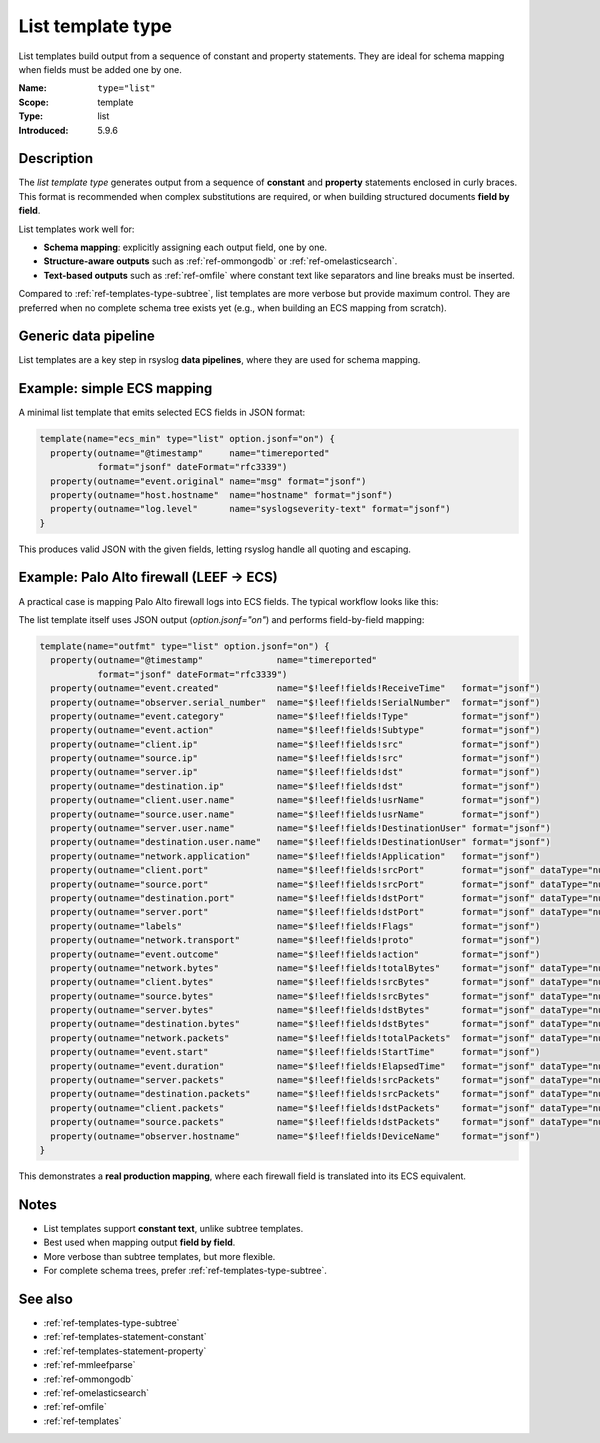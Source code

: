 .. _ref-templates-type-list:
.. _templates.parameter.type-list:

List template type
==================

.. index::
   single: template; type=list
   single: templates; list type

.. meta::
   :keywords: rsyslog, template type, list, constant statement, property statement, JSON, schema mapping, data pipeline, ECS, LEEF, Palo Alto

.. summary-start

List templates build output from a sequence of constant and property statements.
They are ideal for schema mapping when fields must be added one by one.

.. summary-end

:Name: ``type="list"``
:Scope: template
:Type: list
:Introduced: 5.9.6

Description
--------------------------------------------------------------------------------

The *list template type* generates output from a sequence of **constant** and
**property** statements enclosed in curly braces. This format is recommended
when complex substitutions are required, or when building structured documents
**field by field**.

List templates work well for:

- **Schema mapping**: explicitly assigning each output field, one by one.
- **Structure-aware outputs** such as :ref:`ref-ommongodb` or :ref:`ref-omelasticsearch`.
- **Text-based outputs** such as :ref:`ref-omfile` where constant text like
  separators and line breaks must be inserted.

Compared to :ref:`ref-templates-type-subtree`, list templates are more verbose
but provide maximum control. They are preferred when no complete schema tree
exists yet (e.g., when building an ECS mapping from scratch).

Generic data pipeline
--------------------------------------------------------------------------------

List templates are a key step in rsyslog **data pipelines**, where they are used
for schema mapping.

.. mermaid::

   flowchart TD
      A["Input<br>(imudp, imtcp, imkafka)"]
      B["Parser<br>(mmjsonparse, mmaudit)"]
      C["Template<br>list (mapping)"]
      D["Action<br>(omfile, omkafka, ...)"]
      A --> B --> C --> D

Example: simple ECS mapping
--------------------------------------------------------------------------------

A minimal list template that emits selected ECS fields in JSON format:

.. code-block:: none

   template(name="ecs_min" type="list" option.jsonf="on") {
     property(outname="@timestamp"     name="timereported"
              format="jsonf" dateFormat="rfc3339")
     property(outname="event.original" name="msg" format="jsonf")
     property(outname="host.hostname"  name="hostname" format="jsonf")
     property(outname="log.level"      name="syslogseverity-text" format="jsonf")
   }

This produces valid JSON with the given fields, letting rsyslog handle all
quoting and escaping.

Example: Palo Alto firewall (LEEF → ECS)
--------------------------------------------------------------------------------

A practical case is mapping Palo Alto firewall logs into ECS fields.
The typical workflow looks like this:

.. mermaid::

   flowchart TD
      A["Input<br>(imtcp)"]
      B["Parser<br>(mmleefparse)"]
      C["Template<br>list (LEEF→ECS mapping)"]
      D["Action<br>(omelasticsearch)"]
      A --> B --> C --> D

The list template itself uses JSON output (`option.jsonf="on"`) and performs
field-by-field mapping:

.. code-block:: none

   template(name="outfmt" type="list" option.jsonf="on") {
     property(outname="@timestamp"              name="timereported"
              format="jsonf" dateFormat="rfc3339")
     property(outname="event.created"           name="$!leef!fields!ReceiveTime"   format="jsonf")
     property(outname="observer.serial_number"  name="$!leef!fields!SerialNumber"  format="jsonf")
     property(outname="event.category"          name="$!leef!fields!Type"          format="jsonf")
     property(outname="event.action"            name="$!leef!fields!Subtype"       format="jsonf")
     property(outname="client.ip"               name="$!leef!fields!src"           format="jsonf")
     property(outname="source.ip"               name="$!leef!fields!src"           format="jsonf")
     property(outname="server.ip"               name="$!leef!fields!dst"           format="jsonf")
     property(outname="destination.ip"          name="$!leef!fields!dst"           format="jsonf")
     property(outname="client.user.name"        name="$!leef!fields!usrName"       format="jsonf")
     property(outname="source.user.name"        name="$!leef!fields!usrName"       format="jsonf")
     property(outname="server.user.name"        name="$!leef!fields!DestinationUser" format="jsonf")
     property(outname="destination.user.name"   name="$!leef!fields!DestinationUser" format="jsonf")
     property(outname="network.application"     name="$!leef!fields!Application"   format="jsonf")
     property(outname="client.port"             name="$!leef!fields!srcPort"       format="jsonf" dataType="number")
     property(outname="source.port"             name="$!leef!fields!srcPort"       format="jsonf" dataType="number")
     property(outname="destination.port"        name="$!leef!fields!dstPort"       format="jsonf" dataType="number")
     property(outname="server.port"             name="$!leef!fields!dstPort"       format="jsonf" dataType="number")
     property(outname="labels"                  name="$!leef!fields!Flags"         format="jsonf")
     property(outname="network.transport"       name="$!leef!fields!proto"         format="jsonf")
     property(outname="event.outcome"           name="$!leef!fields!action"        format="jsonf")
     property(outname="network.bytes"           name="$!leef!fields!totalBytes"    format="jsonf" dataType="number")
     property(outname="client.bytes"            name="$!leef!fields!srcBytes"      format="jsonf" dataType="number")
     property(outname="source.bytes"            name="$!leef!fields!srcBytes"      format="jsonf" dataType="number")
     property(outname="server.bytes"            name="$!leef!fields!dstBytes"      format="jsonf" dataType="number")
     property(outname="destination.bytes"       name="$!leef!fields!dstBytes"      format="jsonf" dataType="number")
     property(outname="network.packets"         name="$!leef!fields!totalPackets"  format="jsonf" dataType="number")
     property(outname="event.start"             name="$!leef!fields!StartTime"     format="jsonf")
     property(outname="event.duration"          name="$!leef!fields!ElapsedTime"   format="jsonf" dataType="number")
     property(outname="server.packets"          name="$!leef!fields!srcPackets"    format="jsonf" dataType="number")
     property(outname="destination.packets"     name="$!leef!fields!srcPackets"    format="jsonf" dataType="number")
     property(outname="client.packets"          name="$!leef!fields!dstPackets"    format="jsonf" dataType="number")
     property(outname="source.packets"          name="$!leef!fields!dstPackets"    format="jsonf" dataType="number")
     property(outname="observer.hostname"       name="$!leef!fields!DeviceName"    format="jsonf")
   }

This demonstrates a **real production mapping**, where each firewall field
is translated into its ECS equivalent.

Notes
--------------------------------------------------------------------------------

- List templates support **constant text**, unlike subtree templates.
- Best used when mapping output **field by field**.
- More verbose than subtree templates, but more flexible.
- For complete schema trees, prefer :ref:`ref-templates-type-subtree`.

See also
--------------------------------------------------------------------------------

- :ref:`ref-templates-type-subtree`
- :ref:`ref-templates-statement-constant`
- :ref:`ref-templates-statement-property`
- :ref:`ref-mmleefparse`
- :ref:`ref-ommongodb`
- :ref:`ref-omelasticsearch`
- :ref:`ref-omfile`
- :ref:`ref-templates`
